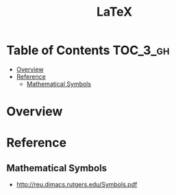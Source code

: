 #+TITLE: LaTeX

* Table of Contents :TOC_3_gh:
- [[#overview][Overview]]
- [[#reference][Reference]]
  - [[#mathematical-symbols][Mathematical Symbols]]

* Overview
* Reference
** Mathematical Symbols
[[file:_img/screenshot_2017-10-26_20-46-57.png]]

[[file:_img/screenshot_2017-10-26_20-47-18.png]]

[[file:_img/screenshot_2017-10-26_20-47-35.png]]

[[file:_img/screenshot_2017-10-26_20-47-50.png]]

:REFERENCES:
- http://reu.dimacs.rutgers.edu/Symbols.pdf
:END:
